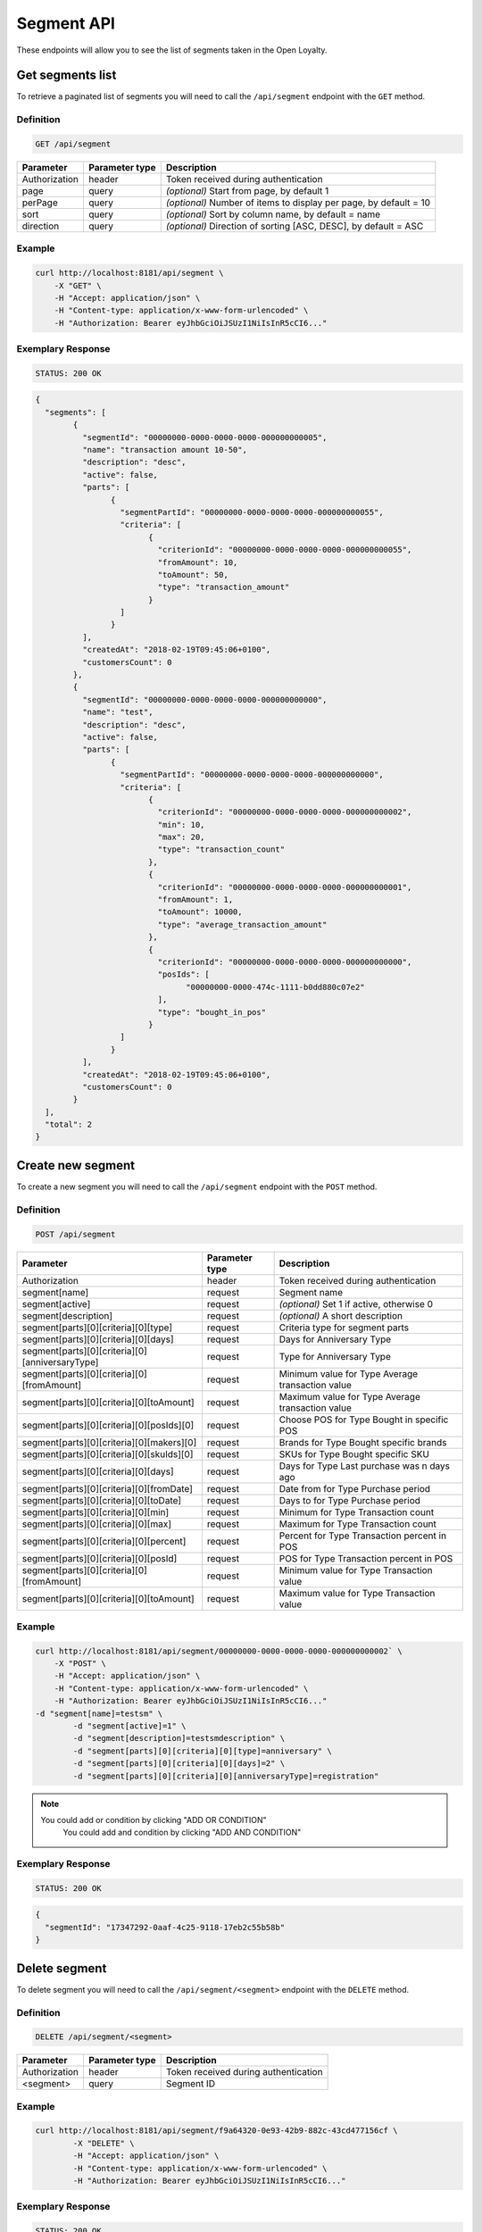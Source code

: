 Segment API
===========

These endpoints will allow you to see the list of segments taken in the Open Loyalty.

Get segments list
-----------------

To retrieve a paginated list of segments you will need to call the ``/api/segment`` endpoint with the ``GET`` method.


Definition
^^^^^^^^^^

.. code-block:: text

    GET /api/segment


+----------------------+----------------+--------------------------------------------------------+
| Parameter            | Parameter type |  Description                                           |
+======================+================+========================================================+
| Authorization        | header         | Token received during authentication                   |
+----------------------+----------------+--------------------------------------------------------+
| page                 | query          | *(optional)* Start from page, by default 1             |
+----------------------+----------------+--------------------------------------------------------+
| perPage              | query          | *(optional)* Number of items to display per page,      |
|                      |                | by default = 10                                        |
+----------------------+----------------+--------------------------------------------------------+
| sort                 | query          | *(optional)* Sort by column name,                      |
|                      |                | by default = name                                      |
+----------------------+----------------+--------------------------------------------------------+
| direction            | query          | *(optional)* Direction of sorting [ASC, DESC],         |
|                      |                | by default = ASC                                       |
+----------------------+----------------+--------------------------------------------------------+

Example
^^^^^^^

.. code-block:: bash

	curl http://localhost:8181/api/segment \
	    -X "GET" \
	    -H "Accept: application/json" \
	    -H "Content-type: application/x-www-form-urlencoded" \
	    -H "Authorization: Bearer eyJhbGciOiJSUzI1NiIsInR5cCI6..."

Exemplary Response
^^^^^^^^^^^^^^^^^^

.. code-block:: text

    STATUS: 200 OK

.. code-block:: json

	{
	  "segments": [
		{
		  "segmentId": "00000000-0000-0000-0000-000000000005",
		  "name": "transaction amount 10-50",
		  "description": "desc",
		  "active": false,
		  "parts": [
			{
			  "segmentPartId": "00000000-0000-0000-0000-000000000055",
			  "criteria": [
				{
				  "criterionId": "00000000-0000-0000-0000-000000000055",
				  "fromAmount": 10,
				  "toAmount": 50,
				  "type": "transaction_amount"
				}
			  ]
			}
		  ],
		  "createdAt": "2018-02-19T09:45:06+0100",
		  "customersCount": 0
		},
		{
		  "segmentId": "00000000-0000-0000-0000-000000000000",
		  "name": "test",
		  "description": "desc",
		  "active": false,
		  "parts": [
			{
			  "segmentPartId": "00000000-0000-0000-0000-000000000000",
			  "criteria": [
				{
				  "criterionId": "00000000-0000-0000-0000-000000000002",
				  "min": 10,
				  "max": 20,
				  "type": "transaction_count"
				},
				{
				  "criterionId": "00000000-0000-0000-0000-000000000001",
				  "fromAmount": 1,
				  "toAmount": 10000,
				  "type": "average_transaction_amount"
				},
				{
				  "criterionId": "00000000-0000-0000-0000-000000000000",
				  "posIds": [
					"00000000-0000-474c-1111-b0dd880c07e2"
				  ],
				  "type": "bought_in_pos"
				}
			  ]
			}
		  ],
		  "createdAt": "2018-02-19T09:45:06+0100",
		  "customersCount": 0
		}
	  ],
	  "total": 2
	}
	
Create new segment
------------------

To create a new segment you will need to call the ``/api/segment`` endpoint with the ``POST`` method.

Definition
^^^^^^^^^^

.. code-block:: text

    POST /api/segment

+------------------------------------------------+----------------+----------------------------------------------------------------------------+
| Parameter                                      | Parameter type |  Description                                                               |
+================================================+================+============================================================================+
| Authorization                                  | header         | Token received during authentication                                       |
+------------------------------------------------+----------------+----------------------------------------------------------------------------+
| segment[name]                                  | request        |  Segment name                                                              |
+------------------------------------------------+----------------+----------------------------------------------------------------------------+
| segment[active]                                | request        |  *(optional)* Set 1 if active, otherwise 0                                 |
+------------------------------------------------+----------------+----------------------------------------------------------------------------+
| segment[description]                           | request        |  *(optional)* A short description                                          |
+------------------------------------------------+----------------+----------------------------------------------------------------------------+
| segment[parts][0][criteria][0][type]           | request        |  Criteria type for segment parts                                           |
+------------------------------------------------+----------------+----------------------------------------------------------------------------+
| segment[parts][0][criteria][0][days]           | request        |  Days for Anniversary Type                                                 |
+------------------------------------------------+----------------+----------------------------------------------------------------------------+
| segment[parts][0][criteria][0][anniversaryType]| request        |  Type for Anniversary Type                                                 |
+------------------------------------------------+----------------+----------------------------------------------------------------------------+	
| segment[parts][0][criteria][0][fromAmount]     | request        |  Minimum value for Type Average transaction value                          |
+------------------------------------------------+----------------+----------------------------------------------------------------------------+	
| segment[parts][0][criteria][0][toAmount]       | request        |  Maximum value for Type Average transaction value                          |
+------------------------------------------------+----------------+----------------------------------------------------------------------------+
| segment[parts][0][criteria][0][posIds][0]      | request        |  Choose POS for Type Bought in specific POS                                |
+------------------------------------------------+----------------+----------------------------------------------------------------------------+	
| segment[parts][0][criteria][0][makers][0]      | request        |  Brands for Type Bought specific brands                                    |
+------------------------------------------------+----------------+----------------------------------------------------------------------------+	
| segment[parts][0][criteria][0][skuIds][0]      | request        |  SKUs for Type Bought specific SKU                                         |
+------------------------------------------------+----------------+----------------------------------------------------------------------------+	
| segment[parts][0][criteria][0][days]           | request        |  Days for Type Last purchase was n days ago                                |
+------------------------------------------------+----------------+----------------------------------------------------------------------------+	
| segment[parts][0][criteria][0][fromDate]       | request        |  Date from for Type Purchase period                                        |
+------------------------------------------------+----------------+----------------------------------------------------------------------------+	
| segment[parts][0][criteria][0][toDate]         | request        |  Days to for Type Purchase period                                          |
+------------------------------------------------+----------------+----------------------------------------------------------------------------+	
| segment[parts][0][criteria][0][min]            | request        |  Minimum for Type Transaction count                                        |
+------------------------------------------------+----------------+----------------------------------------------------------------------------+
| segment[parts][0][criteria][0][max]            | request        |  Maximum for Type Transaction count                                        |
+------------------------------------------------+----------------+----------------------------------------------------------------------------+
| segment[parts][0][criteria][0][percent]        | request        |  Percent for Type Transaction percent in POS                               |
+------------------------------------------------+----------------+----------------------------------------------------------------------------+
| segment[parts][0][criteria][0][posId]          | request        |  POS for Type Transaction percent in POS                                   |
+------------------------------------------------+----------------+----------------------------------------------------------------------------+	
| segment[parts][0][criteria][0][fromAmount]     | request        |  Minimum value for Type Transaction value                                  |
+------------------------------------------------+----------------+----------------------------------------------------------------------------+	
| segment[parts][0][criteria][0][toAmount]       | request        |  Maximum value for Type Transaction value                                  |
+------------------------------------------------+----------------+----------------------------------------------------------------------------+	
	
Example
^^^^^^^

.. code-block:: bash	


	curl http://localhost:8181/api/segment/00000000-0000-0000-0000-000000000002` \
	    -X "POST" \
	    -H "Accept: application/json" \
	    -H "Content-type: application/x-www-form-urlencoded" \
	    -H "Authorization: Bearer eyJhbGciOiJSUzI1NiIsInR5cCI6..."
        -d "segment[name]=testsm" \
		-d "segment[active]=1" \
		-d "segment[description]=testsmdescription" \
		-d "segment[parts][0][criteria][0][type]=anniversary" \
		-d "segment[parts][0][criteria][0][days]=2" \
		-d "segment[parts][0][criteria][0][anniversaryType]=registration"
		
.. note::

    You could add or condition by clicking "ADD OR CONDITION"
	You could add and condition by clicking "ADD AND CONDITION"

		
Exemplary Response
^^^^^^^^^^^^^^^^^^

.. code-block:: text

    STATUS: 200 OK

.. code-block:: json
	
	{
	  "segmentId": "17347292-0aaf-4c25-9118-17eb2c55b58b"
	}	

	
Delete segment 	
--------------	

To delete segment you will need to call the ``/api/segment/<segment>`` endpoint with the ``DELETE`` method.
	
Definition
^^^^^^^^^^

.. code-block:: text

    DELETE /api/segment/<segment>
	

+----------------------+----------------+--------------------------------------------------------+
| Parameter            | Parameter type |  Description                                           |
+======================+================+========================================================+
| Authorization        | header         | Token received during authentication                   |
+----------------------+----------------+--------------------------------------------------------+
| <segment>            | query          | Segment ID                                             |
+----------------------+----------------+--------------------------------------------------------+


Example
^^^^^^^

.. code-block:: bash

    curl http://localhost:8181/api/segment/f9a64320-0e93-42b9-882c-43cd477156cf \
	    -X "DELETE" \
	    -H "Accept: application/json" \
	    -H "Content-type: application/x-www-form-urlencoded" \
	    -H "Authorization: Bearer eyJhbGciOiJSUzI1NiIsInR5cCI6..."
		
		
Exemplary Response
^^^^^^^^^^^^^^^^^^

.. code-block:: text

    STATUS: 200 OK

.. code-block:: json



Get segment details
-------------------

To retrieve segment details you will need to call the ``/api/segment/<segment>`` endpoint with the ``GET`` method.
	
Definition
^^^^^^^^^^

.. code-block:: text

    GET /api/segment/<segment>
	
	
+----------------------+----------------+--------------------------------------------------------+
| Parameter            | Parameter type |  Description                                           |
+======================+================+========================================================+
| Authorization        | header         | Token received during authentication                   |
+----------------------+----------------+--------------------------------------------------------+
| <segment>            | query          | Segment ID                                             |
+----------------------+----------------+--------------------------------------------------------+

Example
^^^^^^^

To see the details of the customer user with ``segment = 00000000-0000-0000-0000-000000000002`` use the below method:

.. code-block:: bash	


	curl http://localhost:8181/api/segment/00000000-0000-0000-0000-000000000002` \
	    -X "GET" \
	    -H "Accept: application/json" \
	    -H "Content-type: application/x-www-form-urlencoded" \
	    -H "Authorization: Bearer eyJhbGciOiJSUzI1NiIsInR5cCI6..."

		
Exemplary Response
^^^^^^^^^^^^^^^^^^

.. code-block:: text

    STATUS: 200 OK

.. code-block:: json

	{
	  "segmentId": "00000000-0000-0000-0000-000000000002",
	  "name": "anniversary",
	  "description": "desc",
	  "active": false,
	  "parts": [
		{
		  "segmentPartId": "00000000-0000-0000-0000-000000000001",
		  "criteria": [
			{
			  "criterionId": "00000000-0000-0000-0000-000000000011",
			  "anniversaryType": "birthday",
			  "days": 10,
			  "type": "anniversary"
			}
		  ]
		}
	  ],
	  "createdAt": "2018-02-19T09:45:06+0100",
	  "customersCount": 0
	}
	
	
	
Update segment data
-------------------

To fully update segment data for user you will need to call the ``/api/segment/<segment>`` endpoint with the ``PUT`` method.

Definition
^^^^^^^^^^

.. code-block:: text

    PUT /api/segment/<segment>	
	
	
+------------------------------------------------+----------------+----------------------------------------------------------------------------+
| Parameter                                      | Parameter type |  Description                                                               |
+================================================+================+============================================================================+
| Authorization                                  | header         | Token received during authentication                                       |
+------------------------------------------------+----------------+----------------------------------------------------------------------------+
| <segment>                                      | query          |  Segment ID                                                                |
+------------------------------------------------+----------------+----------------------------------------------------------------------------+
| segment[name]                                  | request        |  Segment name                                                              |
+------------------------------------------------+----------------+----------------------------------------------------------------------------+
| segment[active]                                | request        |  *(optional)* Set 1 if active, otherwise 0                                 |
+------------------------------------------------+----------------+----------------------------------------------------------------------------+
| segment[description]                           | request        |  *(optional)* A short description                                          |
+------------------------------------------------+----------------+----------------------------------------------------------------------------+
| segment[parts][0][criteria][0][type]           | request        |  Criteria type for segment parts                                           |
+------------------------------------------------+----------------+----------------------------------------------------------------------------+
| segment[parts][0][criteria][0][days]           | request        |  Days for Anniversary Type                                                 |
+------------------------------------------------+----------------+----------------------------------------------------------------------------+
| segment[parts][0][criteria][0][anniversaryType]| request        |  Type for Anniversary Type                                                 |
+------------------------------------------------+----------------+----------------------------------------------------------------------------+	
| segment[parts][0][criteria][0][fromAmount]     | request        |  Minimum value for Type Average transaction value                          |
+------------------------------------------------+----------------+----------------------------------------------------------------------------+	
| segment[parts][0][criteria][0][toAmount]       | request        |  Maximum value for Type Average transaction value                          |
+------------------------------------------------+----------------+----------------------------------------------------------------------------+
| segment[parts][0][criteria][0][posIds][0]      | request        |  Choose POS for Type Bought in specific POS                                |
+------------------------------------------------+----------------+----------------------------------------------------------------------------+	
| segment[parts][0][criteria][0][makers][0]      | request        |  Brands for Type Bought specific brands                                    |
+------------------------------------------------+----------------+----------------------------------------------------------------------------+	
| segment[parts][0][criteria][0][skuIds][0]      | request        |  SKUs for Type Bought specific SKU                                         |
+------------------------------------------------+----------------+----------------------------------------------------------------------------+	
| segment[parts][0][criteria][0][days]           | request        |  Days for Type Last purchase was n days ago                                |
+------------------------------------------------+----------------+----------------------------------------------------------------------------+	
| segment[parts][0][criteria][0][fromDate]       | request        |  Date from for Type Purchase period                                        |
+------------------------------------------------+----------------+----------------------------------------------------------------------------+	
| segment[parts][0][criteria][0][toDate]         | request        |  Days to for Type Purchase period                                          |
+------------------------------------------------+----------------+----------------------------------------------------------------------------+	
| segment[parts][0][criteria][0][min]            | request        |  Minimum for Type Transaction count                                        |
+------------------------------------------------+----------------+----------------------------------------------------------------------------+
| segment[parts][0][criteria][0][max]            | request        |  Maximum for Type Transaction count                                        |
+------------------------------------------------+----------------+----------------------------------------------------------------------------+
| segment[parts][0][criteria][0][percent]        | request        |  Percent for Type Transaction percent in POS                               |
+------------------------------------------------+----------------+----------------------------------------------------------------------------+
| segment[parts][0][criteria][0][posId]          | request        |  POS for Type Transaction percent in POS                                   |
+------------------------------------------------+----------------+----------------------------------------------------------------------------+	
| segment[parts][0][criteria][0][fromAmount]     | request        |  Minimum value for Type Transaction value                                  |
+------------------------------------------------+----------------+----------------------------------------------------------------------------+	
| segment[parts][0][criteria][0][toAmount]       | request        |  Maximum value for Type Transaction value                                  |
+------------------------------------------------+----------------+----------------------------------------------------------------------------+

Example
^^^^^^^
To see the details of the admin user with ``level = 17347292-0aaf-4c25-9118-17eb2c55b58b`` use the below method:

.. code-block:: bash

	curl http://localhost:8181/api/segment/17347292-0aaf-4c25-9118-17eb2c55b58b \
	    -X "POST" \
		-H "Accept:\ application/json" \ 
		-H "Content-type:\ application/x-www-form-urlencoded" \
		-H "Authorization:\ Bearer\ eyJhbGciOiJSUzI1NiIsInR5cCI6..." \
		-d "segment[name]=tests" \
		-d "segment[active]=0" \
		-d "segment[description]=tests" \
		-d "segment[parts][0][criteria][0][type]=anniversary" \
		-d "segment[parts][0][criteria][0][days]=2" \
		-d "segment[parts][0][criteria][0][anniversaryType]=birthday"

.. note::

    You could add or condition by clicking "ADD OR CONDITION"
	You could add and condition by clicking "ADD AND CONDITION"	
		
		
Exemplary Response
^^^^^^^^^^^^^^^^^^

.. code-block:: text

    STATUS: 200 OK

.. code-block:: json

	{
	  "segmentId": "17347292-0aaf-4c25-9118-17eb2c55b58b"
	}


Activate level	
--------------

To activate level you will need to call the ``/api/segment/<segment>/activate`` endpoint with the ``POST`` method.
	
Definition
^^^^^^^^^^

.. code-block:: text

    POST /api/segment/<segment>/activate
	

+------------------------------------------------+----------------+----------------------------------------------------------------------------+
| Parameter                                      | Parameter type |  Description                                                               |
+================================================+================+============================================================================+
| Authorization                                  | header         | Token received during authentication                                       |
+------------------------------------------------+----------------+----------------------------------------------------------------------------+
| <segment>                                      | query          |  Segment ID                                                                |
+------------------------------------------------+----------------+----------------------------------------------------------------------------+

Example
^^^^^^^

.. code-block:: bash

	curl http://localhost:8181/api/segment/63afec60-5e74-43fc-a5e1-81bbc03421ca/activate \
		-X "POST" \
		-H "Accept:\ application/json" \ 
		-H "Content-type:\ application/x-www-form-urlencoded" \
		-H "Authorization:\ Bearer\ eyJhbGciOiJSUzI1NiIsInR5cCI6..." \
	
Exemplary Response
^^^^^^^^^^^^^^^^^^

.. code-block:: text

    STATUS: 200 OK

.. code-block:: json
	
	No Content
	
	
Get customers assigned to specific segment
------------------------------------------

To retrieve a paginated list of customers assigned to specific segment you will need to call the ``/api/segment/<segment>/customers`` endpoint with the ``GET`` method.


Definition
^^^^^^^^^^

.. code-block:: text

    GET /api/segment/<segment>/customers

+----------------------+----------------+--------------------------------------------------------+
| Parameter            | Parameter type |  Description                                           |
+======================+================+========================================================+
| Authorization        | header         | Token received during authentication                   |
+----------------------+----------------+--------------------------------------------------------+
| firstName            | query          | *(optional)* First Name                                |
+----------------------+----------------+--------------------------------------------------------+
| lastName             | query          | *(optional)* Last Name                                 |
+----------------------+----------------+--------------------------------------------------------+
| phone                | query          | *(optional)* Phone                                     |
+----------------------+----------------+--------------------------------------------------------+
| email                | query          | *(optional)* E-mail                                    |
+----------------------+----------------+--------------------------------------------------------+
| page                 | query          | *(optional)* Start from page, by default 1             |
+----------------------+----------------+--------------------------------------------------------+
| perPage              | query          | *(optional)* Number of items to display per page,      |
|                      |                | by default = 10                                        |
+----------------------+----------------+--------------------------------------------------------+
| sort                 | query          | *(optional)* Sort by column name,                      |
|                      |                | by default = name                                      |
+----------------------+----------------+--------------------------------------------------------+
| direction            | query          | *(optional)* Direction of sorting [ASC, DESC],         |
|                      |                | by default = ASC                                       |
+----------------------+----------------+--------------------------------------------------------+
	
Example
^^^^^^^

.. code-block:: bash

	curl http://localhost:8181/api/segment/63afec60-5e74-43fc-a5e1-81bbc03421ca/customers \
	    -X "GET" \
	    -H "Accept: application/json" \
	    -H "Content-type: application/x-www-form-urlencoded" \
	    -H "Authorization: Bearer eyJhbGciOiJSUzI1NiIsInR5cCI6..."

Exemplary Response
^^^^^^^^^^^^^^^^^^

.. code-block:: text

    STATUS: 200 OK

.. code-block:: json
	
	{
	  "customers": [
		{
		  "segmentId": "63afec60-5e74-43fc-a5e1-81bbc03421ca",
		  "customerId": "57524216-c059-405a-b951-3ab5c49bae14",
		  "segmentName": "test123",
		  "firstName": "Tomasz",
		  "lastName": "Test80",
		  "email": "tomasztest80@wp.pl",
		  "active": true,
		  "address": [],
		  "createdAt": "2018-02-20T08:22:11+0100",
		  "levelId": "000096cf-32a3-43bd-9034-4df343e5fd94",
		  "manuallyAssignedLevelId": {
			"levelId": "000096cf-32a3-43bd-9034-4df343e5fd94"
		  },
		  "agreement1": true,
		  "agreement2": false,
		  "agreement3": false,
		  "status": {
			"availableTypes": [
			  "new",
			  "active",
			  "blocked",
			  "deleted"
			],
			"availableStates": [
			  "no-card",
			  "card-sent",
			  "with-card"
			],
			"type": "active",
			"state": "no-card"
		  },
		  "updatedAt": "2018-02-20T08:22:12+0100",
		  "campaignPurchases": [],
		  "transactionsCount": 1,
		  "transactionsAmount": 44.97,
		  "transactionsAmountWithoutDeliveryCosts": 44.97,
		  "amountExcludedForLevel": 0,
		  "averageTransactionAmount": 44.97,
		  "lastTransactionDate": "2018-02-20T07:24:19+0100",
		  "currency": "eur",
		  "levelPercent": "20.00%"
		}
	  ],
	  "total": 1
	}

	
Deactivate level	
----------------

To deactivate level you will need to call the ``/api/segment/<segment>/deactivate`` endpoint with the ``POST`` method.
	
Definition
^^^^^^^^^^

.. code-block:: text

    POST /api/segment/<segment>/deactivate
	

+------------------------------------------------+----------------+----------------------------------------------------------------------------+
| Parameter                                      | Parameter type |  Description                                                               |
+================================================+================+============================================================================+
| Authorization                                  | header         | Token received during authentication                                       |
+------------------------------------------------+----------------+----------------------------------------------------------------------------+
| <segment>                                      | query          |  Segment ID                                                                |
+------------------------------------------------+----------------+----------------------------------------------------------------------------+

Example
^^^^^^^

.. code-block:: bash

	curl http://localhost:8181/api/segment/63afec60-5e74-43fc-a5e1-81bbc03421ca/deactivate \
		-X "POST" \
		-H "Accept:\ application/json" \ 
		-H "Content-type:\ application/x-www-form-urlencoded" \
		-H "Authorization:\ Bearer\ eyJhbGciOiJSUzI1NiIsInR5cCI6..." \
	
Exemplary Response
^^^^^^^^^^^^^^^^^^

.. code-block:: text

    STATUS: 200 OK

.. code-block:: json
	
	No Content